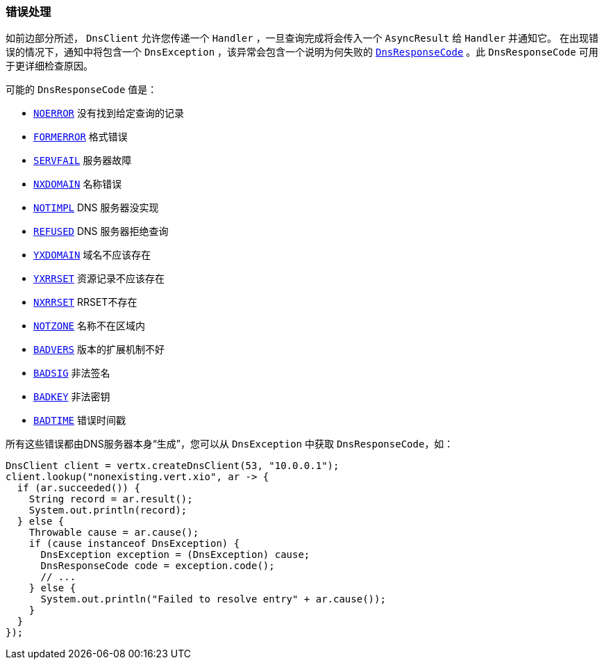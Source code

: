 === 错误处理

如前边部分所述， `DnsClient` 允许您传递一个 `Handler` ，一旦查询完成将会传入一个 `AsyncResult` 给 `Handler` 并通知它。
在出现错误的情况下，通知中将包含一个 `DnsException` ，该异常会包含一个说明为何失败的
`link:../../apidocs/io/vertx/core/dns/DnsResponseCode.html[DnsResponseCode]` 。此 `DnsResponseCode` 可用于更详细检查原因。

可能的 `DnsResponseCode` 值是：

- `link:../../apidocs/io/vertx/core/dns/DnsResponseCode.html#NOERROR[NOERROR]` 没有找到给定查询的记录
- `link:../../apidocs/io/vertx/core/dns/DnsResponseCode.html#FORMERROR[FORMERROR]` 格式错误
- `link:../../apidocs/io/vertx/core/dns/DnsResponseCode.html#SERVFAIL[SERVFAIL]` 服务器故障
- `link:../../apidocs/io/vertx/core/dns/DnsResponseCode.html#NXDOMAIN[NXDOMAIN]` 名称错误
- `link:../../apidocs/io/vertx/core/dns/DnsResponseCode.html#NOTIMPL[NOTIMPL]` DNS 服务器没实现
- `link:../../apidocs/io/vertx/core/dns/DnsResponseCode.html#REFUSED[REFUSED]` DNS 服务器拒绝查询
- `link:../../apidocs/io/vertx/core/dns/DnsResponseCode.html#YXDOMAIN[YXDOMAIN]` 域名不应该存在
- `link:../../apidocs/io/vertx/core/dns/DnsResponseCode.html#YXRRSET[YXRRSET]` 资源记录不应该存在
- `link:../../apidocs/io/vertx/core/dns/DnsResponseCode.html#NXRRSET[NXRRSET]` RRSET不存在
- `link:../../apidocs/io/vertx/core/dns/DnsResponseCode.html#NOTZONE[NOTZONE]` 名称不在区域内
- `link:../../apidocs/io/vertx/core/dns/DnsResponseCode.html#BADVERS[BADVERS]` 版本的扩展机制不好
- `link:../../apidocs/io/vertx/core/dns/DnsResponseCode.html#BADSIG[BADSIG]` 非法签名
- `link:../../apidocs/io/vertx/core/dns/DnsResponseCode.html#BADKEY[BADKEY]` 非法密钥
- `link:../../apidocs/io/vertx/core/dns/DnsResponseCode.html#BADTIME[BADTIME]` 错误时间戳

所有这些错误都由DNS服务器本身“生成”，您可以从 `DnsException` 中获取 `DnsResponseCode`，如：

[source,java]
----
DnsClient client = vertx.createDnsClient(53, "10.0.0.1");
client.lookup("nonexisting.vert.xio", ar -> {
  if (ar.succeeded()) {
    String record = ar.result();
    System.out.println(record);
  } else {
    Throwable cause = ar.cause();
    if (cause instanceof DnsException) {
      DnsException exception = (DnsException) cause;
      DnsResponseCode code = exception.code();
      // ...
    } else {
      System.out.println("Failed to resolve entry" + ar.cause());
    }
  }
});
----
